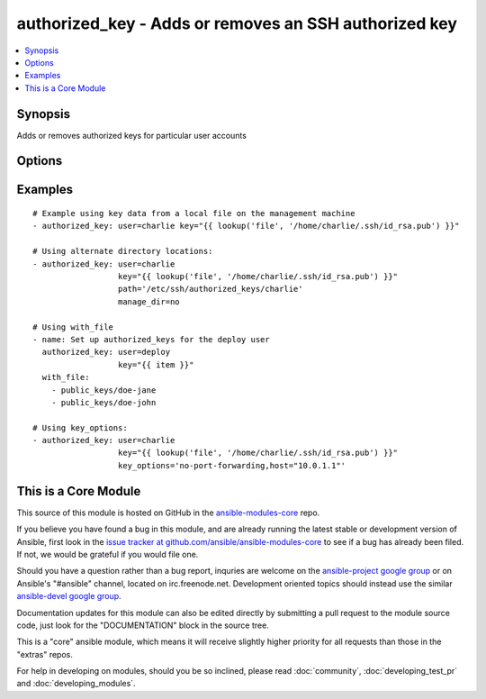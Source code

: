 .. _authorized_key:


authorized_key - Adds or removes an SSH authorized key
++++++++++++++++++++++++++++++++++++++++++++++++++++++

.. contents::
   :local:
   :depth: 1



Synopsis
--------


Adds or removes authorized keys for particular user accounts

Options
-------

.. raw:: html

    <table border=1 cellpadding=4>
    <tr>
    <th class="head">parameter</th>
    <th class="head">required</th>
    <th class="head">default</th>
    <th class="head">choices</th>
    <th class="head">comments</th>
    </tr>
            <tr>
    <td>key</td>
    <td>yes</td>
    <td></td>
        <td><ul></ul></td>
        <td>The SSH public key, as a string</td>
    </tr>
            <tr>
    <td>key_options</td>
    <td>no</td>
    <td></td>
        <td><ul></ul></td>
        <td>A string of ssh key options to be prepended to the key in the authorized_keys file (added in Ansible 1.4)</td>
    </tr>
            <tr>
    <td>manage_dir</td>
    <td>no</td>
    <td>yes</td>
        <td><ul><li>yes</li><li>no</li></ul></td>
        <td>Whether this module should manage the directory of the authorized key file.  If set, the module will create the directory, as well as set the owner and permissions of an existing directory. Be sure to set <code>manage_dir=no</code> if you are using an alternate directory for authorized_keys, as set with <code>path</code>, since you could lock yourself out of SSH access. See the example below. (added in Ansible 1.2)</td>
    </tr>
            <tr>
    <td>path</td>
    <td>no</td>
    <td>(homedir)+/.ssh/authorized_keys</td>
        <td><ul></ul></td>
        <td>Alternate path to the authorized_keys file (added in Ansible 1.2)</td>
    </tr>
            <tr>
    <td>state</td>
    <td>no</td>
    <td>present</td>
        <td><ul><li>present</li><li>absent</li></ul></td>
        <td>Whether the given key (with the given key_options) should or should not be in the file</td>
    </tr>
            <tr>
    <td>user</td>
    <td>yes</td>
    <td></td>
        <td><ul></ul></td>
        <td>The username on the remote host whose authorized_keys file will be modified</td>
    </tr>
        </table>


Examples
--------

.. raw:: html

    <br/>


::

    # Example using key data from a local file on the management machine
    - authorized_key: user=charlie key="{{ lookup('file', '/home/charlie/.ssh/id_rsa.pub') }}"
    
    # Using alternate directory locations:
    - authorized_key: user=charlie
                      key="{{ lookup('file', '/home/charlie/.ssh/id_rsa.pub') }}"
                      path='/etc/ssh/authorized_keys/charlie'
                      manage_dir=no
    
    # Using with_file
    - name: Set up authorized_keys for the deploy user
      authorized_key: user=deploy
                      key="{{ item }}"
      with_file:
        - public_keys/doe-jane
        - public_keys/doe-john
    
    # Using key_options:
    - authorized_key: user=charlie
                      key="{{ lookup('file', '/home/charlie/.ssh/id_rsa.pub') }}"
                      key_options='no-port-forwarding,host="10.0.1.1"'



    
This is a Core Module
---------------------

This source of this module is hosted on GitHub in the `ansible-modules-core <http://github.com/ansible/ansible-modules-core>`_ repo.
  
If you believe you have found a bug in this module, and are already running the latest stable or development version of Ansible, first look in the `issue tracker at github.com/ansible/ansible-modules-core <http://github.com/ansible/ansible-modules-core>`_ to see if a bug has already been filed.  If not, we would be grateful if you would file one.

Should you have a question rather than a bug report, inquries are welcome on the `ansible-project google group <https://groups.google.com/forum/#!forum/ansible-project>`_ or on Ansible's "#ansible" channel, located on irc.freenode.net.   Development oriented topics should instead use the similar `ansible-devel google group <https://groups.google.com/forum/#!forum/ansible-project>`_.

Documentation updates for this module can also be edited directly by submitting a pull request to the module source code, just look for the "DOCUMENTATION" block in the source tree.

This is a "core" ansible module, which means it will receive slightly higher priority for all requests than those in the "extras" repos.

    
For help in developing on modules, should you be so inclined, please read :doc:`community`, :doc:`developing_test_pr` and :doc:`developing_modules`.

